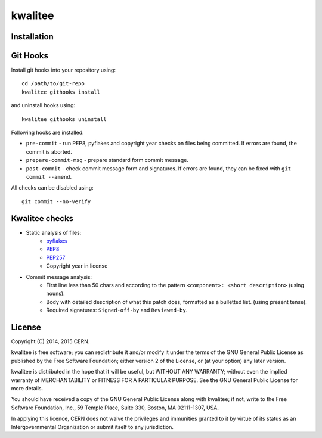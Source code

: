 ================
kwalitee
================

.. image:: https://travis-ci.org/jirikuncar/kwalitee.png?branch=master
    :target: https://travis-ci.org/jirikuncar/kwalitee
.. image:: https://coveralls.io/repos/jirikuncar/kwalitee/badge.png?branch=master
    :target: https://coveralls.io/r/jirikuncar/kwalitee


Installation
============

.. seealso:: :ref:`_installation`

Git Hooks
=========
Install git hooks into your repository using::

    cd /path/to/git-repo
    kwalitee githooks install

and uninstall hooks using::

    kwalitee githooks uninstall

Following hooks are installed:

* ``pre-commit`` - run PEP8, pyflakes and copyright year checks on files
  being committed. If errors are found, the commit is aborted.
* ``prepare-commit-msg`` - prepare standard form commit message.
* ``post-commit`` - check commit message form and signatures. If errors are
  found, they can be fixed with ``git commit --amend``.

All checks can be disabled using::

    git commit --no-verify


Kwalitee checks
===============

* Static analysis of files:
   * `pyflakes <https://launchpad.net/pyflakes>`_
   * `PEP8 <http://legacy.python.org/dev/peps/pep-0008/>`_
   * `PEP257 <http://legacy.python.org/dev/peps/pep-0257/>`_
   * Copyright year in license

* Commit message analysis:
   * First line less than 50 chars and according to the
     pattern ``<component>: <short description>`` (using nouns).
   * Body with detailed description of what this patch does, formatted as a
     bulletted list. (using present tense).
   * Required signatures: ``Signed-off-by`` and ``Reviewed-by``.


License
=======
Copyright (C) 2014, 2015 CERN.

kwalitee is free software; you can redistribute it and/or modify it under the terms of the GNU General Public License as published by the Free Software Foundation; either version 2 of the License, or (at your option) any later version.

kwalitee is distributed in the hope that it will be useful, but WITHOUT ANY WARRANTY; without even the implied warranty of MERCHANTABILITY or FITNESS FOR A PARTICULAR PURPOSE.  See the GNU General Public License for more details.

You should have received a copy of the GNU General Public License along with kwalitee; if not, write to the Free Software Foundation, Inc., 59 Temple Place, Suite 330, Boston, MA 02111-1307, USA.

In applying this licence, CERN does not waive the privileges and immunities granted to it by virtue of its status as an Intergovernmental Organization or submit itself to any jurisdiction.




